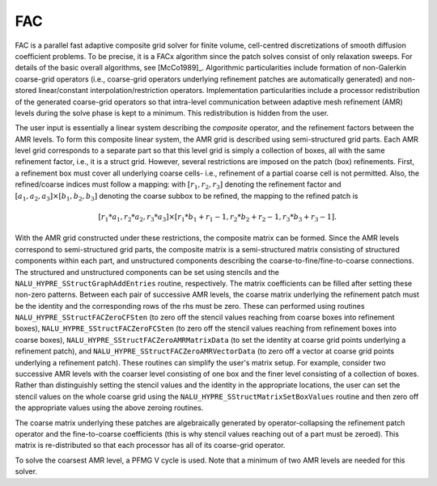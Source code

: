 .. Copyright (c) 1998 Lawrence Livermore National Security, LLC and other
   HYPRE Project Developers. See the top-level COPYRIGHT file for details.

   SPDX-License-Identifier: (Apache-2.0 OR MIT)


FAC
==============================================================================

FAC is a parallel fast adaptive composite grid solver for finite volume,
cell-centred discretizations of smooth diffusion coefficient problems.  To be
precise, it is a FACx algorithm since the patch solves consist of only
relaxation sweeps. For details of the basic overall algorithms, see [McCo1989]_.
Algorithmic particularities include formation of non-Galerkin coarse-grid
operators (i.e., coarse-grid operators underlying refinement patches are
automatically generated) and non-stored linear/constant
interpolation/restriction operators. Implementation particularities include a
processor redistribution of the generated coarse-grid operators so that
intra-level communication between adaptive mesh refinement (AMR) levels during
the solve phase is kept to a minimum. This redistribution is hidden from the
user.

The user input is essentially a linear system describing the *composite*
operator, and the refinement factors between the AMR levels. To form this
composite linear system, the AMR grid is described using semi-structured grid
parts. Each AMR level grid corresponds to a separate part so that this level
grid is simply a collection of boxes, all with the same refinement factor, i.e.,
it is a struct grid. However, several restrictions are imposed on the patch
(box) refinements.  First, a refinement box must cover all underlying coarse
cells- i.e., refinement of a partial coarse cell is not permitted. Also, the
refined/coarse indices must follow a mapping: with :math:`[r_1,r_2,r_3]`
denoting the refinement factor and :math:`[a_1,a_2,a_3] \times [b_1,b_2,b_3]`
denoting the coarse subbox to be refined, the mapping to the refined patch is

.. math::

   [r_1*a_1,r_2*a_2,r_3*a_3] \times [r_1*b_1+ r_1-1, r_2*b_2+ r_2-1,r_3*b_3+ r_3-1].

With the AMR grid constructed under these restrictions, the composite matrix can
be formed. Since the AMR levels correspond to semi-structured grid parts, the
composite matrix is a semi-structured matrix consisting of structured components
within each part, and unstructured components describing the
coarse-to-fine/fine-to-coarse connections. The structured and unstructured
components can be set using stencils and the ``NALU_HYPRE_SStructGraphAddEntries``
routine, respectively.  The matrix coefficients can be filled after setting
these non-zero patterns. Between each pair of successive AMR levels, the coarse
matrix underlying the refinement patch must be the identity and the
corresponding rows of the rhs must be zero. These can performed using routines
``NALU_HYPRE_SStructFACZeroCFSten`` (to zero off the stencil values reaching from
coarse boxes into refinement boxes), ``NALU_HYPRE_SStructFACZeroFCSten`` (to zero off
the stencil values reaching from refinement boxes into coarse boxes),
``NALU_HYPRE_SStructFACZeroAMRMatrixData`` (to set the identity at coarse grid points
underlying a refinement patch), and ``NALU_HYPRE_SStructFACZeroAMRVectorData`` (to
zero off a vector at coarse grid points underlying a refinement patch).  These
routines can simplify the user's matrix setup. For example, consider two
successive AMR levels with the coarser level consisting of one box and the finer
level consisting of a collection of boxes. Rather than distinguishly setting the
stencil values and the identity in the appropriate locations, the user can set
the stencil values on the whole coarse grid using the
``NALU_HYPRE_SStructMatrixSetBoxValues`` routine and then zero off the appropriate
values using the above zeroing routines.

The coarse matrix underlying these patches are algebraically generated by
operator-collapsing the refinement patch operator and the fine-to-coarse
coefficients (this is why stencil values reaching out of a part must be
zeroed). This matrix is re-distributed so that each processor has all of its
coarse-grid operator.

To solve the coarsest AMR level, a PFMG V cycle is used. Note that a minimum of
two AMR levels are needed for this solver.

